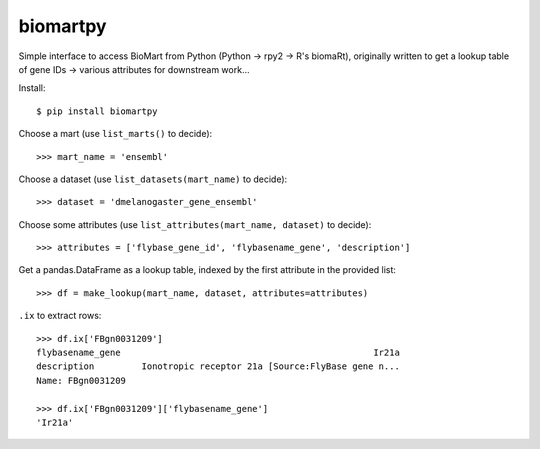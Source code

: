 biomartpy
=========
Simple interface to access BioMart from Python (Python -> rpy2 -> R's biomaRt),
originally written to get a lookup table of gene IDs -> various attributes for
downstream work...

Install::

    $ pip install biomartpy

Choose a mart (use ``list_marts()`` to decide)::

    >>> mart_name = 'ensembl'

Choose a dataset (use ``list_datasets(mart_name)`` to decide)::

    >>> dataset = 'dmelanogaster_gene_ensembl'

Choose some attributes (use ``list_attributes(mart_name, dataset)`` to decide)::

    >>> attributes = ['flybase_gene_id', 'flybasename_gene', 'description']

Get a pandas.DataFrame as a lookup table, indexed by the first attribute in the
provided list::

    >>> df = make_lookup(mart_name, dataset, attributes=attributes)

``.ix`` to extract rows::

    >>> df.ix['FBgn0031209']
    flybasename_gene                                                Ir21a
    description         Ionotropic receptor 21a [Source:FlyBase gene n...
    Name: FBgn0031209

    >>> df.ix['FBgn0031209']['flybasename_gene']
    'Ir21a'
